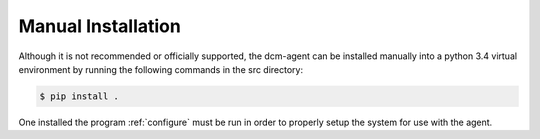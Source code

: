 Manual Installation
-------------------

Although it is not recommended or officially supported, the dcm-agent can be
installed manually into a python 3.4 virtual environment by running the
following commands in the src directory:

.. code-block:: bash

   $ pip install .

One installed the program :ref:`configure` must be run in order to
properly setup the system for use with the agent.
